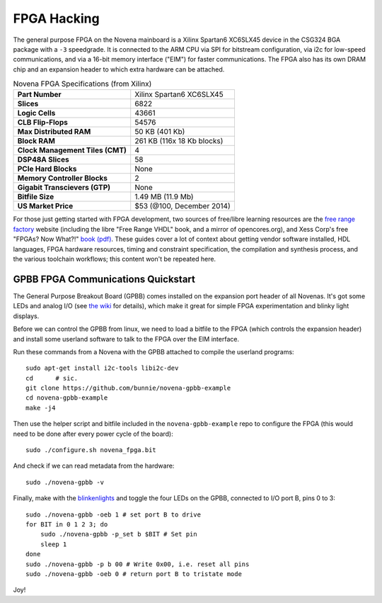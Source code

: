 FPGA Hacking
===================

.. TODO::
    - HDL template
    - kernel and userland details
    - performance and "numbers" table
    - expansion header pinouts

The general purpose FPGA on the Novena mainboard is a Xilinx Spartan6 XC6SLX45
device in the CSG324 BGA package with a ``-3`` speedgrade. It is connected to
the ARM CPU via SPI for bitstream configuration, via i2c for low-speed
communications, and via a 16-bit memory interface ("EIM") for faster
communications. The FPGA also has its own DRAM chip and an expansion header to
which extra hardware can be attached.

.. list-table:: Novena FPGA Specifications (from Xilinx)
    :stub-columns: 1

    * - Part Number
      - Xilinx Spartan6 XC6SLX45
    * - Slices
      - 6822
    * - Logic Cells
      - 43661
    * - CLB Flip-Flops
      - 54576
    * - Max Distributed RAM
      - 50 KB (401 Kb)
    * - Block RAM
      - 261 KB (116x 18 Kb blocks)
    * - Clock Management Tiles (CMT)
      - 4
    * - DSP48A Slices
      - 58
    * - PCIe Hard Blocks
      - None
    * - Memory Controller Blocks
      - 2
    * - Gigabit Transcievers (GTP)
      - None
    * - Bitfile Size
      - 1.49 MB (11.9 Mb)
    * - US Market Price
      - $53 (@100, December 2014)

For those just getting started with FPGA development, two sources of free/libre
learning resources are the `free range factory
<http://www.freerangefactory.org/site/index.php>`_ website (including the libre
"Free Range VHDL" book, and a mirror of opencores.org), and Xess Corp's free
"FPGAs? Now What?!" `book (pdf) <http://www.xess.com/static/media/appnotes/FpgasNowWhatBook.pdf>`_. These guides cover a lot of context about getting
vendor software installed, HDL languages, FPGA hardware resources, timing and
constraint specification, the compilation and synthesis process, and the
various toolchain workflows; this content won't be repeated here.

GPBB FPGA Communications Quickstart
-------------------------------------

The General Purpose Breakout Board (GPBB) comes installed on the expansion
port header of all Novenas. It's got some LEDs and analog I/O (see `the wiki
<http://kosagi.com/w/index.php?title=GPBB_User_Guide>`_ for details), which
make it great for simple FPGA experimentation and blinky light displays.

Before we can control the GPBB from linux, we need to load a bitfile to the
FPGA (which controls the expansion header) and install some userland software
to talk to the FPGA over the EIM interface.

Run these commands from a Novena with the GPBB attached to compile the userland
programs::

    sudo apt-get install i2c-tools libi2c-dev
    cd      # sic.
    git clone https://github.com/bunnie/novena-gpbb-example
    cd novena-gpbb-example
    make -j4

Then use the helper script and bitfile included in the ``novena-gpbb-example``
repo to configure the FPGA (this would need to be done after every power cycle
of the board)::

    sudo ./configure.sh novena_fpga.bit

And check if we can read metadata from the hardware::

    sudo ./novena-gpbb -v

Finally, make with the blinkenlights_ and toggle the four LEDs on the GPBB,
connected to I/O port B, pins 0 to 3::

    sudo ./novena-gpbb -oeb 1 # set port B to drive
    for BIT in 0 1 2 3; do
        sudo ./novena-gpbb -p_set b $BIT # Set pin
        sleep 1
    done
    sudo ./novena-gpbb -p b 00 # Write 0x00, i.e. reset all pins
    sudo ./novena-gpbb -oeb 0 # return port B to tristate mode

Joy!

.. _blinkenlights: https://en.wikipedia.org/wiki/Blinkenlights

